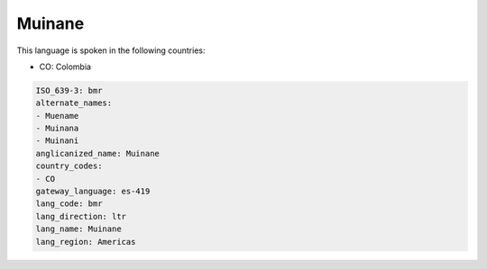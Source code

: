 .. _bmr:

Muinane
=======

This language is spoken in the following countries:

* CO: Colombia

.. code-block:: yaml

    ISO_639-3: bmr
    alternate_names:
    - Muename
    - Muinana
    - Muinani
    anglicanized_name: Muinane
    country_codes:
    - CO
    gateway_language: es-419
    lang_code: bmr
    lang_direction: ltr
    lang_name: Muinane
    lang_region: Americas
    
